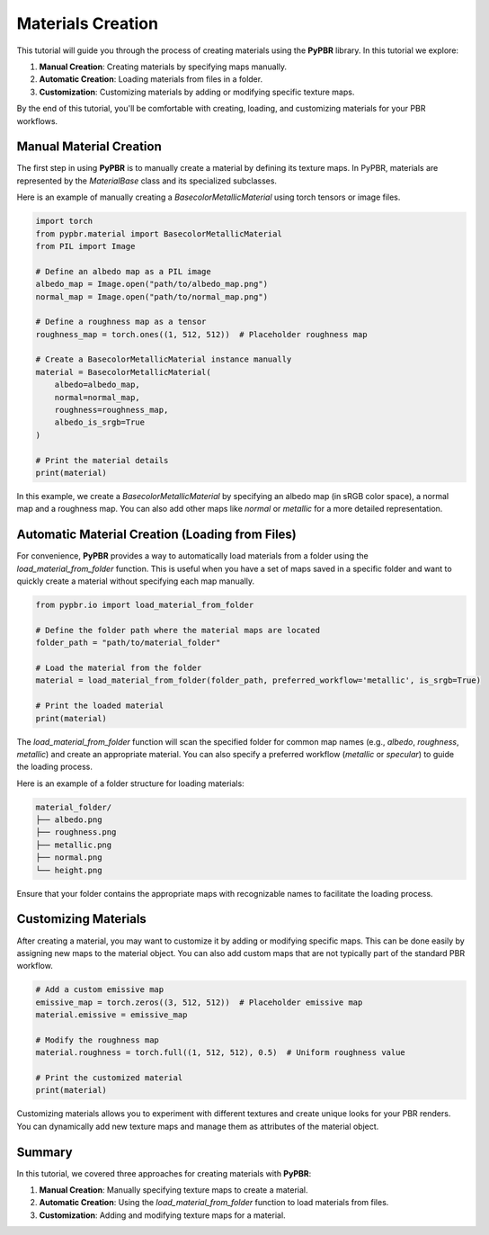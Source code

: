 .. _materials_creation:

Materials Creation
==================

This tutorial will guide you through the process of creating materials using the **PyPBR** library. 
In this tutorial we explore:

1. **Manual Creation**: Creating materials by specifying maps manually.
2. **Automatic Creation**: Loading materials from files in a folder.
3. **Customization**: Customizing materials by adding or modifying specific texture maps.

By the end of this tutorial, you'll be comfortable with creating, loading, and customizing materials for your PBR workflows.

Manual Material Creation
------------------------

The first step in using **PyPBR** is to manually create a material by defining its texture maps. In PyPBR, materials are represented by the `MaterialBase` class and its specialized subclasses.

Here is an example of manually creating a `BasecolorMetallicMaterial` using torch tensors or image files.

.. code-block:: python

    import torch
    from pypbr.material import BasecolorMetallicMaterial
    from PIL import Image

    # Define an albedo map as a PIL image
    albedo_map = Image.open("path/to/albedo_map.png")
    normal_map = Image.open("path/to/normal_map.png")

    # Define a roughness map as a tensor
    roughness_map = torch.ones((1, 512, 512))  # Placeholder roughness map

    # Create a BasecolorMetallicMaterial instance manually
    material = BasecolorMetallicMaterial(
        albedo=albedo_map,
        normal=normal_map,
        roughness=roughness_map,
        albedo_is_srgb=True
    )

    # Print the material details
    print(material)

In this example, we create a `BasecolorMetallicMaterial` by specifying an albedo map (in sRGB color space), a normal map and a roughness map. 
You can also add other maps like `normal` or `metallic` for a more detailed representation.

Automatic Material Creation (Loading from Files)
------------------------------------------------

For convenience, **PyPBR** provides a way to automatically load materials from a folder using the `load_material_from_folder` function. This is useful when you have a set of maps saved in a specific folder and want to quickly create a material without specifying each map manually.

.. code-block:: python

    from pypbr.io import load_material_from_folder

    # Define the folder path where the material maps are located
    folder_path = "path/to/material_folder"

    # Load the material from the folder
    material = load_material_from_folder(folder_path, preferred_workflow='metallic', is_srgb=True)

    # Print the loaded material
    print(material)

The `load_material_from_folder` function will scan the specified folder for common map names (e.g., `albedo`, `roughness`, `metallic`) and create an appropriate material. You can also specify a preferred workflow (`metallic` or `specular`) to guide the loading process.

Here is an example of a folder structure for loading materials:

.. code-block:: text
    
    material_folder/
    ├── albedo.png
    ├── roughness.png
    ├── metallic.png
    ├── normal.png
    └── height.png

Ensure that your folder contains the appropriate maps with recognizable names to facilitate the loading process.

Customizing Materials
---------------------

After creating a material, you may want to customize it by adding or modifying specific maps. This can be done easily by assigning new maps to the material object. You can also add custom maps that are not typically part of the standard PBR workflow.

.. code-block:: python

    # Add a custom emissive map
    emissive_map = torch.zeros((3, 512, 512))  # Placeholder emissive map
    material.emissive = emissive_map

    # Modify the roughness map
    material.roughness = torch.full((1, 512, 512), 0.5)  # Uniform roughness value

    # Print the customized material
    print(material)

Customizing materials allows you to experiment with different textures and create unique looks for your PBR renders. You can dynamically add new texture maps and manage them as attributes of the material object.

Summary
-------

In this tutorial, we covered three approaches for creating materials with **PyPBR**:

1. **Manual Creation**: Manually specifying texture maps to create a material.
2. **Automatic Creation**: Using the `load_material_from_folder` function to load materials from files.
3. **Customization**: Adding and modifying texture maps for a material.